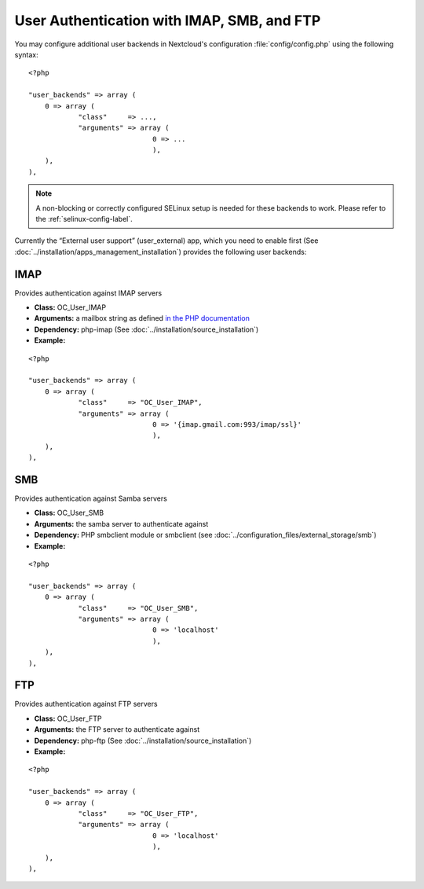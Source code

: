 ===========================================
User Authentication with IMAP, SMB, and FTP
===========================================

You may configure additional user backends
in Nextcloud's configuration :file:`config/config.php` using the following
syntax:

::

  <?php

  "user_backends" => array (
      0 => array (
              "class"     => ...,
              "arguments" => array (
                                0 => ...
                                ),
      ),
  ),

.. note:: A non-blocking or correctly configured SELinux setup is needed
   for these backends to work. Please refer to the :ref:`selinux-config-label`.

Currently the “External user support” (user_external) app, which you need to
enable first (See :doc:`../installation/apps_management_installation`)
provides the following user backends:

IMAP
----
Provides authentication against IMAP servers

- **Class:** OC_User_IMAP
- **Arguments:**  a mailbox string as defined `in the PHP documentation <http://www.php.net/manual/en/function.imap-open.php>`_
- **Dependency:** php-imap (See :doc:`../installation/source_installation`)
- **Example:**

::

  <?php

  "user_backends" => array (
      0 => array (
              "class"     => "OC_User_IMAP",
              "arguments" => array (
                                0 => '{imap.gmail.com:993/imap/ssl}'
                                ),
      ),
  ),

SMB
---
Provides authentication against Samba servers

- **Class:** OC_User_SMB
- **Arguments:** the samba server to authenticate against
- **Dependency:** PHP smbclient module or smbclient (see 
  :doc:`../configuration_files/external_storage/smb`)
- **Example:**

::

  <?php

  "user_backends" => array (
      0 => array (
              "class"     => "OC_User_SMB",
              "arguments" => array (
                                0 => 'localhost'
                                ),
      ),
  ),

FTP
---

Provides authentication against FTP servers

- **Class:** OC_User_FTP
- **Arguments:** the FTP server to authenticate against
- **Dependency:** php-ftp (See :doc:`../installation/source_installation`)
- **Example:**

::

  <?php

  "user_backends" => array (
      0 => array (
              "class"     => "OC_User_FTP",
              "arguments" => array (
                                0 => 'localhost'
                                ),
      ),
  ),
